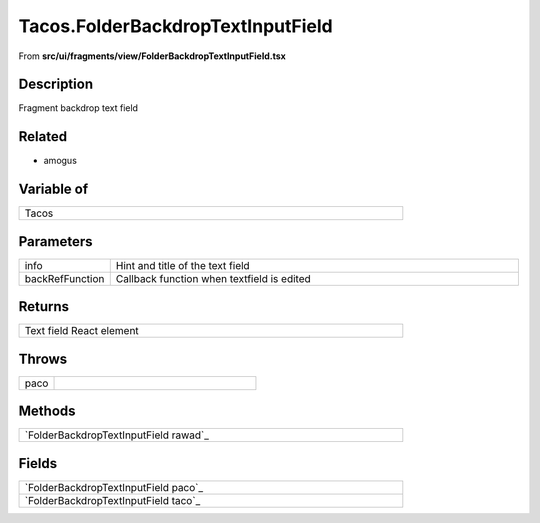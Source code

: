 
.. _Tacos FolderBackdropTextInputField:

Tacos.FolderBackdropTextInputField
==================================

From **src/ui/fragments/view/FolderBackdropTextInputField.tsx**


Description
-----------

Fragment backdrop text field



Related
-------

- amogus




Variable of
-----------

.. list-table::
    :width: 615
    :header-rows: 0

    * - Tacos



Parameters
----------

.. list-table::
    :widths: 100 575
    :header-rows: 0


    * - info
      - Hint and title of the text field

    * - backRefFunction
      - Callback function when textfield is edited




Returns
-------

.. list-table::
    :width: 615
    :header-rows: 0


    * - Text field React element




Throws
------

.. list-table::
    :widths: 100 575
    :header-rows: 0


    * - paco
      - 








Methods
-------

.. list-table::
    :width: 615
    :header-rows: 0


    * - `FolderBackdropTextInputField rawad`_




Fields
------

.. list-table::
    :width: 615
    :header-rows: 0


    * - `FolderBackdropTextInputField paco`_

    * - `FolderBackdropTextInputField taco`_


